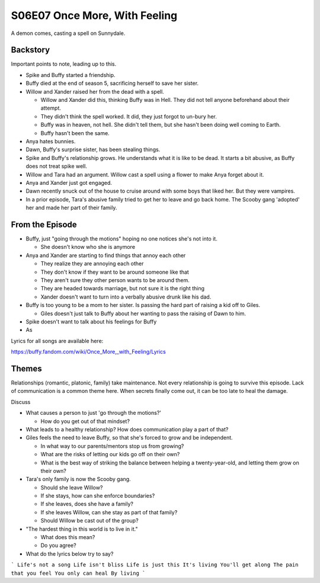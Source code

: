 .. _once-more:

S06E07 Once More, With Feeling
==============================

A demon comes, casting a spell on Sunnydale.

Backstory
---------

Important points to note, leading up to this.

* Spike and Buffy started a friendship.
* Buffy died at the end of season 5, sacrificing herself to save her sister.
* Willow and Xander raised her from the dead with a spell.

  * Willow and Xander did this, thinking Buffy was in Hell. They did not tell
    anyone beforehand about their attempt.
  * They didn't think the spell worked. It did, they just forgot to un-bury her.
  * Buffy was in heaven, not hell. She didn't tell them, but she hasn't been
    doing well coming to Earth.
  * Buffy hasn't been the same.

* Anya hates bunnies.
* Dawn, Buffy's surprise sister, has been stealing things.
* Spike and Buffy's relationship grows. He understands what it is like to be dead.
  It starts a bit abusive, as Buffy does not treat spike well.
* Willow and Tara had an argument. Willow cast a spell using a flower to make
  Anya forget about it.
* Anya and Xander just got engaged.
* Dawn recently snuck out of the house to cruise around with some boys that liked
  her. But they were vampires.
* In a prior episode, Tara's abusive family tried to get her to leave and go back home.
  The Scooby gang 'adopted' her and made her part of their family.

From the Episode
----------------

* Buffy, just "going through the motions" hoping no one notices she's not into it.

  * She doesn't know who she is anymore

* Anya and Xander are starting to find things that annoy each other

  * They realize they are annoying each other
  * They don't know if they want to be around someone like that
  * They aren't sure they other person wants to be around them.
  * They are headed towards marriage, but not sure it is the right thing
  * Xander doesn't want to turn into a verbally abusive drunk like his dad.

* Buffy is too young to be a mom to her sister. Is passing the hard part of raising
  a kid off to Giles.

  * Giles doesn't just talk to Buffy about her wanting to pass the raising of
    Dawn to him.

* Spike doesn't want to talk about his feelings for Buffy

* As
Lyrics for all songs are available here:

https://buffy.fandom.com/wiki/Once_More,_with_Feeling/Lyrics

Themes
------

Relationships (romantic, platonic, family) take maintenance. Not every relationship
is going to survive this episode. Lack of communication is a common theme here.
When secrets finally come out, it can be too late to heal the damage.

Discuss

* What causes a person to just 'go through the motions?'

  * How do you get out of that mindset?

* What leads to a healthy relationship? How does communication play a part
  of that?
* Giles feels the need to leave Buffy, so that she's forced to grow and be independent.

  * In what way to our parents/mentors stop us from growing?
  * What are the risks of letting our kids go off on their own?
  * What is the best way of striking the balance between helping a twenty-year-old,
    and letting them grow on their own?

* Tara's only family is now the Scooby gang.

  * Should she leave Willow?
  * If she stays, how can she enforce boundaries?
  * If she leaves, does she have a family?
  * If she leaves Willow, can she stay as part of that family?
  * Should Willow be cast out of the group?

* "The hardest thing in this world is to live in it."

  * What does this mean?
  * Do you agree?

* What do the lyrics below try to say?

```
Life's not a song
Life isn't bliss
Life is just this
It's living
You'll get along
The pain that you feel
You only can heal
By living
```